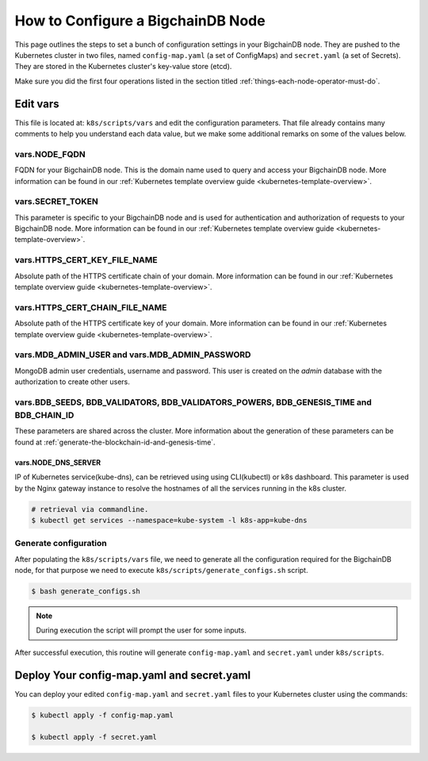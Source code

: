 .. _how-to-configure-a-bigchaindb-node:

How to Configure a BigchainDB Node
==================================

This page outlines the steps to set a bunch of configuration settings
in your BigchainDB node.
They are pushed to the Kubernetes cluster in two files,
named ``config-map.yaml`` (a set of ConfigMaps)
and ``secret.yaml`` (a set of Secrets).
They are stored in the Kubernetes cluster's key-value store (etcd).

Make sure you did the first four operations listed in the section titled
:ref:`things-each-node-operator-must-do`.


Edit vars
---------

This file is located at: ``k8s/scripts/vars`` and edit
the configuration parameters.
That file already contains many comments to help you
understand each data value, but we make some additional
remarks on some of the values below.


vars.NODE_FQDN
~~~~~~~~~~~~~~~
FQDN for your BigchainDB node. This is the domain name
used to query and access your BigchainDB node. More information can be
found in our :ref:`Kubernetes template overview guide <kubernetes-template-overview>`.


vars.SECRET_TOKEN
~~~~~~~~~~~~~~~~~
This parameter is specific to your BigchainDB node and is used for
authentication and authorization of requests to your BigchainDB node.
More information can be found in our :ref:`Kubernetes template overview guide <kubernetes-template-overview>`.


vars.HTTPS_CERT_KEY_FILE_NAME
~~~~~~~~~~~~~~~~~~~~~~~~~~~~~
Absolute path of the HTTPS certificate chain of your domain.
More information can be found in our :ref:`Kubernetes template overview guide <kubernetes-template-overview>`.


vars.HTTPS_CERT_CHAIN_FILE_NAME
~~~~~~~~~~~~~~~~~~~~~~~~~~~~~~~~
Absolute path of the HTTPS certificate key of your domain.
More information can be found in our :ref:`Kubernetes template overview guide <kubernetes-template-overview>`.


vars.MDB_ADMIN_USER and vars.MDB_ADMIN_PASSWORD
~~~~~~~~~~~~~~~~~~~~~~~~~~~~~~~~~~~~~~~~~~~~~~~
MongoDB admin user credentials, username and password.
This user is created on the *admin* database with the authorization to create other users.


vars.BDB_SEEDS, BDB_VALIDATORS, BDB_VALIDATORS_POWERS, BDB_GENESIS_TIME and BDB_CHAIN_ID
~~~~~~~~~~~~~~~~~~~~~~~~~~~~~~~~~~~~~~~~~~~~~~~~~~~~~~~~~~~~~~~~~~~~~~~~~~~~~~~~~~~~~~~~
These parameters are shared across the cluster. More information about the generation
of these parameters can be found at :ref:`generate-the-blockchain-id-and-genesis-time`.


vars.NODE_DNS_SERVER
^^^^^^^^^^^^^^^^^^^^
IP of Kubernetes service(kube-dns), can be retrieved using
using CLI(kubectl) or k8s dashboard. This parameter is used by the Nginx gateway instance
to resolve the hostnames of all the services running in the k8s cluster.

.. code::

   # retrieval via commandline.
   $ kubectl get services --namespace=kube-system -l k8s-app=kube-dns


.. _generate-config:

Generate configuration
~~~~~~~~~~~~~~~~~~~~~~
After populating the ``k8s/scripts/vars`` file, we need to generate
all the configuration required for the BigchainDB node, for that purpose
we need to execute ``k8s/scripts/generate_configs.sh`` script.

.. code::

   $ bash generate_configs.sh

.. Note::
    During execution the script will prompt the user for some inputs.

After successful execution, this routine will generate ``config-map.yaml`` and
``secret.yaml`` under ``k8s/scripts``.

.. _deploy-config-map-and-secret:

Deploy Your config-map.yaml and secret.yaml
-------------------------------------------

You can deploy your edited ``config-map.yaml`` and ``secret.yaml``
files to your Kubernetes cluster using the commands:

.. code:: bash

   $ kubectl apply -f config-map.yaml

   $ kubectl apply -f secret.yaml

